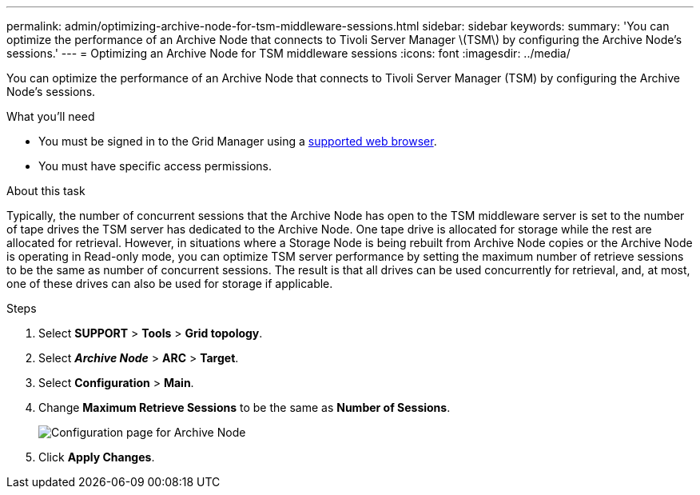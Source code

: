 ---
permalink: admin/optimizing-archive-node-for-tsm-middleware-sessions.html
sidebar: sidebar
keywords:
summary: 'You can optimize the performance of an Archive Node that connects to Tivoli Server Manager \(TSM\) by configuring the Archive Node’s sessions.'
---
= Optimizing an Archive Node for TSM middleware sessions
:icons: font
:imagesdir: ../media/

[.lead]
You can optimize the performance of an Archive Node that connects to Tivoli Server Manager (TSM) by configuring the Archive Node's sessions.

.What you'll need

* You must be signed in to the Grid Manager using a xref:../admin/web-browser-requirements.adoc[supported web browser].
* You must have specific access permissions.

.About this task

Typically, the number of concurrent sessions that the Archive Node has open to the TSM middleware server is set to the number of tape drives the TSM server has dedicated to the Archive Node. One tape drive is allocated for storage while the rest are allocated for retrieval. However, in situations where a Storage Node is being rebuilt from Archive Node copies or the Archive Node is operating in Read-only mode, you can optimize TSM server performance by setting the maximum number of retrieve sessions to be the same as number of concurrent sessions. The result is that all drives can be used concurrently for retrieval, and, at most, one of these drives can also be used for storage if applicable.

.Steps

. Select *SUPPORT* > *Tools* > *Grid topology*.
. Select *_Archive Node_* > *ARC* > *Target*.
. Select *Configuration* > *Main*.
. Change *Maximum Retrieve Sessions* to be the same as *Number of Sessions*.
+
image::../media/optimizing_tivoli_storage_manager.gif[Configuration page for Archive Node]

. Click *Apply Changes*.
